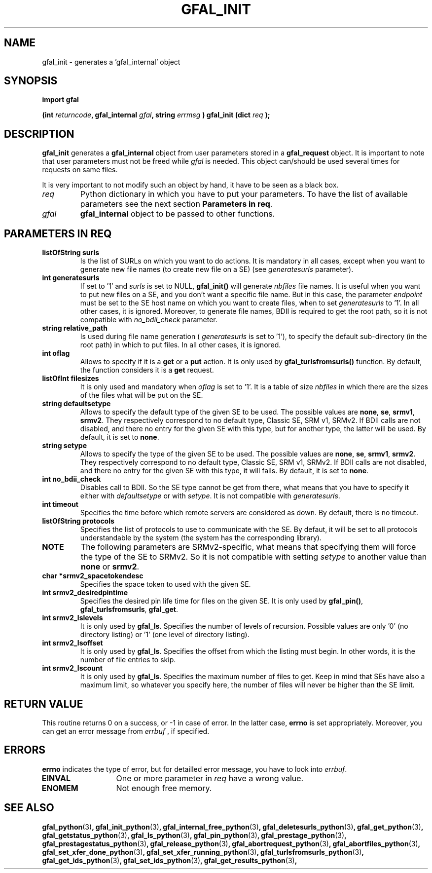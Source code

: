 .\" @(#)$RCSfile: gfal_init_python.man,v $ $Revision: 1.4 $ $Date: 2008/03/28 16:30:02 $ CERN Remi Mollon
.\" Copyright (C) 2007 by CERN
.\" All rights reserved
.\"
.TH GFAL_INIT 3 "$Date: 2008/03/28 16:30:02 $" GFAL "Library Functions"
.SH NAME
gfal_init \- generates a 'gfal_internal' object
.SH SYNOPSIS
\fBimport gfal\fR
.sp
.BI "(int " returncode ,
.BI "gfal_internal " gfal ,
.BI "string " errmsg
.BI ") gfal_init (dict " req
.B );
.SH DESCRIPTION
.B gfal_init
generates a 
.B gfal_internal
object from user parameters stored in a 
.B gfal_request
object. It is important to note that user parameters must not be freed while
.I gfal
is needed.
This object can/should be used several times for requests on same files.

It is very important to not modify such an object by hand, it have to be seen as a black box.

.TP
.I req
Python dictionary in which you have to put your parameters. To have the list of available parameters
see the next section 
.BR "Parameters in req" .
.TP
.I gfal
.B gfal_internal
object to be passed to other functions.

.SH PARAMETERS IN REQ
.TP
.B listOfString surls
Is the list of SURLs on which you want to do actions. It is mandatory in all cases, except
when you want to generate new file names (to create new file on a SE) (see
.I generatesurls
parameter).
.TP
.B int generatesurls
If set to '1' and
.I surls
is set to NULL,
.B gfal_init()
will generate 
.I nbfiles
file names. It is useful when you want to put new files on a SE, and you don't want a specific file name.
But in this case, the parameter
.I endpoint
must be set to the SE host name on which you want to create files, when to set
.I generatesurls
to '1'. In all other cases, it is ignored. Moreover, to generate file names, BDII is required
to get the root path, so it is not compatible with
.I no_bdii_check
parameter.
.TP
.B string relative_path
Is used during file name generation (
.I generatesurls
is set to '1'), to specify the default sub-directory (in the root path) in which to put files.
In all other cases, it is ignored.
.TP
.B int oflag
Allows to specify if it is a 
.B get
or a 
.B put
action. It is only used by
.B gfal_turlsfromsurls()
function. By default, the function considers it is a
.B get
request.
.TP
.B listOfInt filesizes
It is only used and mandatory when 
.I oflag
is set to '1'. It is a table of size
.I nbfiles
in which there are the sizes of the files what will be put on the SE.
.TP
.B string defaultsetype
Allows to specify the default type of the given SE to be used. The possible values are
.BR none ,
.BR se ,
.BR srmv1 ,
.BR srmv2 .
They respectively correspond to no default type, Classic SE, SRM v1, SRMv2. If BDII calls are not disabled,
and there no entry for the given SE with this type, but for another type, the latter will be used. By default,
it is set to 
.BR none .
.TP
.B string setype
Allows to specify the type of the given SE to be used. The possible values are
.BR none ,
.BR se ,
.BR srmv1 ,
.BR srmv2 .
They respectively correspond to no default type, Classic SE, SRM v1, SRMv2. If BDII calls are not disabled,
and there no entry for the given SE with this type, it will fails. By default,
it is set to 
.BR none .
.TP
.B int no_bdii_check
Disables call to BDII. So the SE type cannot be get from there, what means that you have to specify it either with
.I defaultsetype
or with 
.IR setype .
It is not compatible with 
.IR generatesurls .
.TP
.B int timeout
Specifies the time before which remote servers are considered as down. By default, there is no timeout.
.TP
.B listOfString protocols
Specifies the list of protocols to use to communicate with the SE. By defaut, it will be set to all protocols
understandable by the system (the system has the corresponding library).
.TP
.B NOTE
The following parameters are SRMv2-specific, what means that specifying them will force the type of the SE to SRMv2.
So it is not compatible with setting 
.I setype
to another value than 
.B none
or 
.BR srmv2 .

.TP
.B char *srmv2_spacetokendesc
Specifies the space token to used with the given SE.
.TP
.B int srmv2_desiredpintime
Specifies the desired pin life time for files on the given SE. It is only used by
.BR gfal_pin() ,
.BR gfal_turlsfromsurls ,
.BR gfal_get .
.TP
.B int srmv2_lslevels
It is only used by 
.BR gfal_ls .
Specifies the number of levels of recursion. Possible values are only '0' (no directory listing) or '1' (one level of directory listing). 
.TP
.B int srmv2_lsoffset
It is only used by 
.BR gfal_ls .
Specifies the offset from which the listing must begin. In other words, it is the number of file entries to skip.
.TP
.B int srmv2_lscount
It is only used by 
.BR gfal_ls .
Specifies the maximum number of files to get. Keep in mind that SEs have also a maximum limit, so whatever you specify here, the number
of files will never be higher than the SE limit.

.SH RETURN VALUE
This routine returns 0 on a success, or -1 in case of error. In the latter case,
.B errno
is set appropriately. Moreover, you can get an error message from
.I errbuf
, if specified.

.SH ERRORS
.B errno
indicates the type of error, but for detailled error message, you have to look into
.IR errbuf .
.TP 1.3i
.B EINVAL
One or more parameter in 
.I req
have a wrong value.
.TP
.B ENOMEM
Not enough free memory.

.SH SEE ALSO
.BR gfal_python (3) ,
.BR gfal_init_python (3) ,
.BR gfal_internal_free_python (3) ,
.BR gfal_deletesurls_python (3) ,
.BR gfal_get_python (3) ,
.BR gfal_getstatus_python (3) ,
.BR gfal_ls_python (3) ,
.BR gfal_pin_python (3) ,
.BR gfal_prestage_python (3) ,
.BR gfal_prestagestatus_python (3) ,
.BR gfal_release_python (3) ,
.BR gfal_abortrequest_python (3) ,
.BR gfal_abortfiles_python (3) ,
.BR gfal_set_xfer_done_python (3) ,
.BR gfal_set_xfer_running_python (3) ,
.BR gfal_turlsfromsurls_python (3) ,
.BR gfal_get_ids_python (3) ,
.BR gfal_set_ids_python (3) ,
.BR gfal_get_results_python (3) ,

